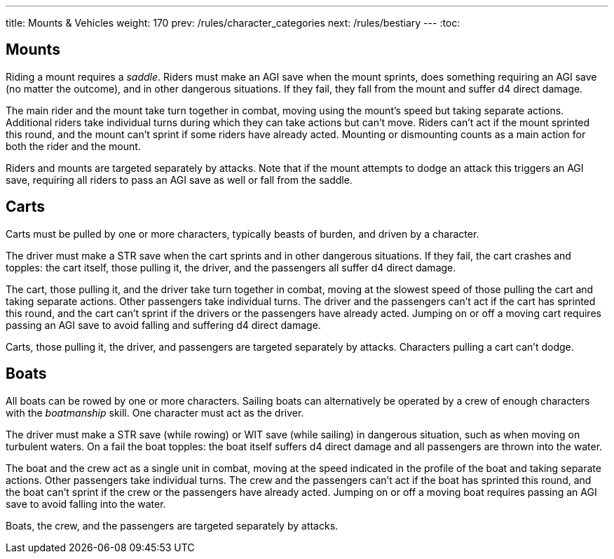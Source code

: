 ---
title: Mounts & Vehicles
weight: 170
prev: /rules/character_categories
next: /rules/bestiary
---
:toc:

== Mounts

Riding a mount requires a _saddle_.
Riders must make an AGI save when the mount sprints, does something requiring an AGI save (no matter the outcome), and in other dangerous situations.
If they fail, they fall from the mount and suffer d4 direct damage.

The main rider and the mount take turn together in combat, moving using the mount's speed but taking separate actions.
Additional riders take individual turns during which they can take actions but can't move.
Riders can't act if the mount sprinted this round, and the mount can't sprint if some riders have already acted.
Mounting or dismounting counts as a main action for both the rider and the mount.

Riders and mounts are targeted separately by attacks.
Note that if the mount attempts to dodge an attack this triggers an AGI save, requiring all riders to pass an AGI save as well or fall from the saddle.


== Carts

Carts must be pulled by one or more characters, typically beasts of burden, and driven by a character.

The driver must make a STR save when the cart sprints and in other dangerous situations.
If they fail, the cart crashes and topples: the cart itself, those pulling it, the driver, and the passengers all suffer d4 direct damage.

The cart, those pulling it, and the driver take turn together in combat, moving at the slowest speed of those pulling the cart and taking separate actions.
Other passengers take individual turns.
The driver and the passengers can't act if the cart has sprinted this round, and the cart can't sprint if the drivers or the passengers have already acted.
Jumping on or off a moving cart requires passing an AGI save to avoid falling and suffering d4 direct damage.

Carts, those pulling it, the driver, and passengers are targeted separately by attacks.
Characters pulling a cart can't dodge.


== Boats

All boats can be rowed by one or more characters.
Sailing boats can alternatively be operated by a crew of enough characters with the _boatmanship_ skill.
One character must act as the driver.

The driver must make a STR save (while rowing) or WIT save (while sailing) in dangerous situation, such as when moving on turbulent waters.
On a fail the boat topples: the boat itself suffers d4 direct damage and all passengers are thrown into the water.

The boat and the crew act as a single unit in combat, moving at the speed indicated in the profile of the boat and taking separate actions.
Other passengers take individual turns.
The crew and the passengers can't act if the boat has sprinted this round, and the boat can't sprint if the crew or the passengers have already acted.
Jumping on or off a moving boat requires passing an AGI save to avoid falling into the water.

Boats, the crew, and the passengers are targeted separately by attacks.
